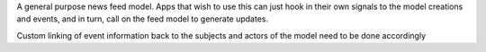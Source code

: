A general purpose news feed model.
Apps that wish to use this can just hook in their own signals to the model creations and events, and in turn, call on the feed model to generate updates.

Custom linking of event information back to the subjects and actors of the model need to be done accordingly